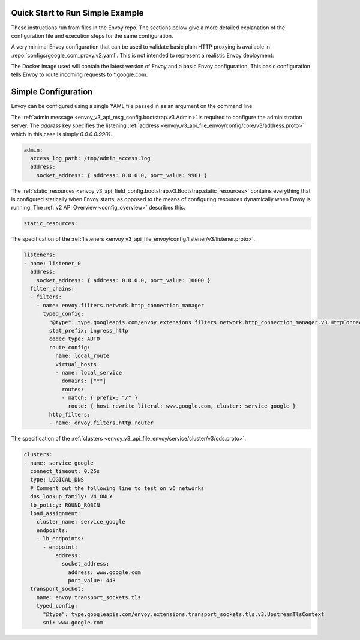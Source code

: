 
Quick Start to Run Simple Example
---------------------------------

These instructions run from files in the Envoy repo. The sections below give a
more detailed explanation of the configuration file and execution steps for
the same configuration.

A very minimal Envoy configuration that can be used to validate basic plain HTTP
proxying is available in :repo:`configs/google_com_proxy.v2.yaml`. This is not
intended to represent a realistic Envoy deployment:

.. substitution-code-block:: none

  $ docker pull envoyproxy/|envoy_docker_image|
  $ docker run --rm -d -p 10000:10000 envoyproxy/|envoy_docker_image|
  $ curl -v localhost:10000

The Docker image used will contain the latest version of Envoy
and a basic Envoy configuration. This basic configuration tells
Envoy to route incoming requests to \*.google.com.

Simple Configuration
--------------------

Envoy can be configured using a single YAML file passed in as an argument on the command line.

The :ref:`admin message <envoy_v3_api_msg_config.bootstrap.v3.Admin>` is required to configure
the administration server. The `address` key specifies the
listening :ref:`address <envoy_v3_api_file_envoy/config/core/v3/address.proto>`
which in this case is simply `0.0.0.0:9901`.

.. code-block:: yaml

  admin:
    access_log_path: /tmp/admin_access.log
    address:
      socket_address: { address: 0.0.0.0, port_value: 9901 }

The :ref:`static_resources <envoy_v3_api_field_config.bootstrap.v3.Bootstrap.static_resources>` contains everything that is configured statically when Envoy starts,
as opposed to the means of configuring resources dynamically when Envoy is running.
The :ref:`v2 API Overview <config_overview>` describes this.

.. code-block:: yaml

    static_resources:

The specification of the :ref:`listeners <envoy_v3_api_file_envoy/config/listener/v3/listener.proto>`.

.. code-block:: yaml

      listeners:
      - name: listener_0
        address:
          socket_address: { address: 0.0.0.0, port_value: 10000 }
        filter_chains:
        - filters:
          - name: envoy.filters.network.http_connection_manager
            typed_config:
              "@type": type.googleapis.com/envoy.extensions.filters.network.http_connection_manager.v3.HttpConnectionManager
              stat_prefix: ingress_http
              codec_type: AUTO
              route_config:
                name: local_route
                virtual_hosts:
                - name: local_service
                  domains: ["*"]
                  routes:
                  - match: { prefix: "/" }
                    route: { host_rewrite_literal: www.google.com, cluster: service_google }
              http_filters:
              - name: envoy.filters.http.router

The specification of the :ref:`clusters <envoy_v3_api_file_envoy/service/cluster/v3/cds.proto>`.

.. code-block:: yaml

      clusters:
      - name: service_google
        connect_timeout: 0.25s
        type: LOGICAL_DNS
        # Comment out the following line to test on v6 networks
        dns_lookup_family: V4_ONLY
        lb_policy: ROUND_ROBIN
        load_assignment:
          cluster_name: service_google
          endpoints:
          - lb_endpoints:
            - endpoint:
                address:
                  socket_address:
                    address: www.google.com
                    port_value: 443
        transport_socket:
          name: envoy.transport_sockets.tls
          typed_config:
            "@type": type.googleapis.com/envoy.extensions.transport_sockets.tls.v3.UpstreamTlsContext
            sni: www.google.com

